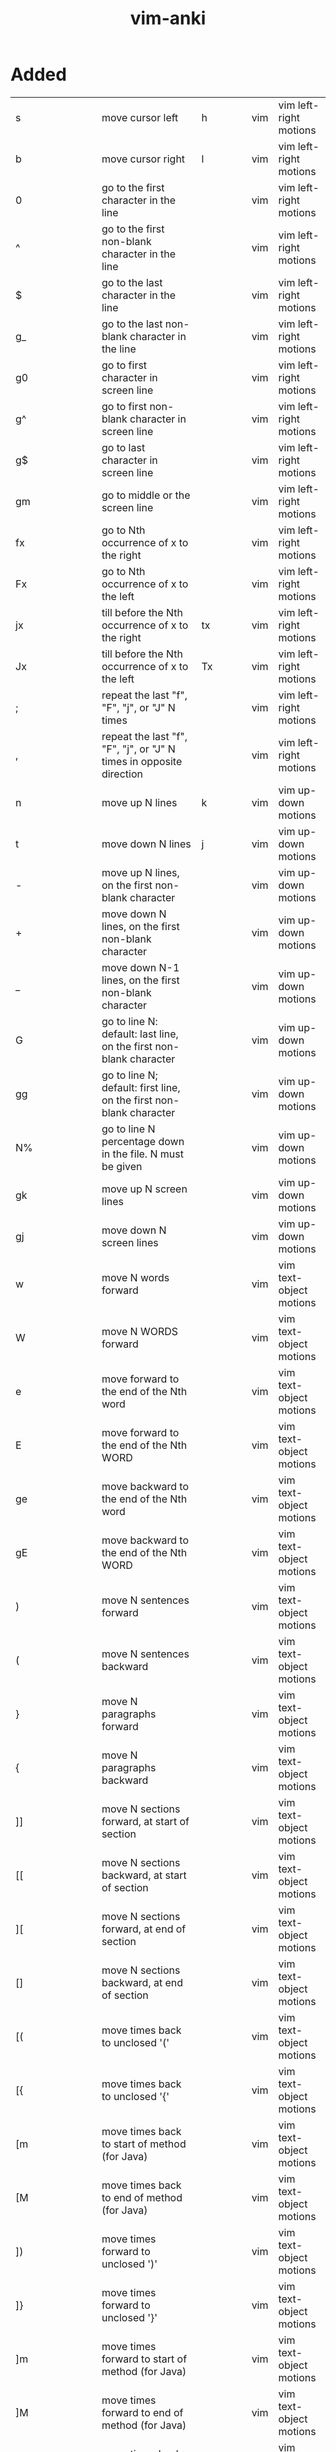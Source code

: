 :PROPERTIES:
:ID:       02c3dfdd-dd5e-4347-9d7b-373efb1a5017
:mtime:    20230208093535 20230206230426 20230206220102 20230206194529
:ctime:    20230206194521
:END:
#+title: vim-anki


* Added
:PROPERTIES:
:TABLE_EXPORT_FILE: vim-anki.csv
:TABLE_EXPORT_FORMAT: orgtbl-to-csv
:END:

| s                       | move cursor left                                                                                                | h              | vim | vim left-right motions  |
| b                       | move cursor right                                                                                               | l              | vim | vim left-right motions  |
| 0                       | go to the first character in the line                                                                           |                | vim | vim left-right motions  |
| ^                       | go to the first non-blank character in the line                                                                 |                | vim | vim left-right motions  |
| $                       | go to the last character in the line                                                                            |                | vim | vim left-right motions  |
| g_                      | go to the last non-blank character in the line                                                                  |                | vim | vim left-right motions  |
| g0                      | go to first character in screen line                                                                            |                | vim | vim left-right motions  |
| g^                      | go to first non-blank character in screen line                                                                  |                | vim | vim left-right motions  |
| g$                      | go to last character in screen line                                                                             |                | vim | vim left-right motions  |
| gm                      | go to middle or the screen line                                                                                 |                | vim | vim left-right motions  |
| fx                      | go to Nth occurrence of x to the right                                                                          |                | vim | vim left-right motions  |
| Fx                      | go to Nth occurrence of x to the left                                                                           |                | vim | vim left-right motions  |
| jx                      | till before the Nth occurrence of x to the right                                                                | tx             | vim | vim left-right motions  |
| Jx                      | till before the Nth occurrence of x to the left                                                                 | Tx             | vim | vim left-right motions  |
| ;                       | repeat the last "f", "F", "j", or "J" N times                                                                   |                | vim | vim left-right motions  |
| ,                       | repeat the last "f", "F", "j", or "J" N times in opposite direction                                             |                | vim | vim left-right motions  |
|-------------------------+-----------------------------------------------------------------------------------------------------------------+----------------+-----+-------------------------|
| n                       | move up N lines                                                                                                 | k              | vim | vim up-down motions     |
| t                       | move down N lines                                                                                               | j              | vim | vim up-down motions     |
| -                       | move up N lines, on the first non-blank character                                                               |                | vim | vim up-down motions     |
| +                       | move down N lines, on the first non-blank character                                                             |                | vim | vim up-down motions     |
| _                       | move down N-1 lines, on the first non-blank character                                                           |                | vim | vim up-down motions     |
| G                       | go to line N: default: last line, on the first non-blank character                                              |                | vim | vim up-down motions     |
| gg                      | go to line N; default: first line, on the first non-blank character                                             |                | vim | vim up-down motions     |
| N%                      | go to line N percentage down in the file. N must be given                                                       |                | vim | vim up-down motions     |
| gk                      | move up N screen lines                                                                                          |                | vim | vim up-down motions     |
| gj                      | move down N screen lines                                                                                        |                | vim | vim up-down motions     |
|-------------------------+-----------------------------------------------------------------------------------------------------------------+----------------+-----+-------------------------|
| w                       | move N words forward                                                                                            |                | vim | vim text-object motions |
| W                       | move N WORDS forward                                                                                            |                | vim | vim text-object motions |
| e                       | move forward to the end of the Nth word                                                                         |                | vim | vim text-object motions |
| E                       | move forward to the end of the Nth WORD                                                                         |                | vim | vim text-object motions |
| ge                      | move backward to the end of the Nth word                                                                        |                | vim | vim text-object motions |
| gE                      | move backward to the end of the Nth WORD                                                                        |                | vim | vim text-object motions |
| )                       | move N sentences forward                                                                                        |                | vim | vim text-object motions |
| (                       | move N sentences backward                                                                                       |                | vim | vim text-object motions |
| }                       | move N paragraphs forward                                                                                       |                | vim | vim text-object motions |
| {                       | move N paragraphs backward                                                                                      |                | vim | vim text-object motions |
| ]]                      | move N sections forward, at start of section                                                                    |                | vim | vim text-object motions |
| [[                      | move N sections backward, at start of section                                                                   |                | vim | vim text-object motions |
| ][                      | move N sections forward, at end of section                                                                      |                | vim | vim text-object motions |
| []                      | move N sections backward, at end of section                                                                     |                | vim | vim text-object motions |
| [(                      | move times back to unclosed '('                                                                                 |                | vim | vim text-object motions |
| [{                      | move times back to unclosed '{'                                                                                 |                | vim | vim text-object motions |
| [m                      | move times back to start of method (for Java)                                                                   |                | vim | vim text-object motions |
| [M                      | move times back to end of method (for Java)                                                                     |                | vim | vim text-object motions |
| ])                      | move times forward to unclosed ')'                                                                              |                | vim | vim text-object motions |
| ]}                      | move times forward to unclosed '}'                                                                              |                | vim | vim text-object motions |
| ]m                      | move times forward to start of method (for Java)                                                                |                | vim | vim text-object motions |
| ]M                      | move times forward to end of method (for Java)                                                                  |                | vim | vim text-object motions |
| [#                      | move times back to unclosed "#if" or "#else"                                                                    |                | vim | vim text-object motions |
| ]#                      | move times forward to unclosed "#else" or "#endif"                                                              |                | vim | vim text-object motions |
| [*                      | move times back to start of comment "/*"                                                                        |                | vim | vim text-object motions |
| ]*                      | move times forward to end of comment "*/"                                                                       |                | vim | vim text-object motions |
|-------------------------+-----------------------------------------------------------------------------------------------------------------+----------------+-----+-------------------------|
| :help keyword           | open help for keyword                                                                                           |                | vim | vim global              |
| :o file                 | open file                                                                                                       |                | vim | vim global              |
| :saveas file            | save file as                                                                                                    |                | vim | vim global              |
| :close                  | close current pane                                                                                              |                | vim | vim global              |
|-------------------------+-----------------------------------------------------------------------------------------------------------------+----------------+-----+-------------------------|
| H                       | move to top of screen                                                                                           |                | vim | vim motions             |
| M                       | move to middle of screen                                                                                        |                | vim | vim motions             |
| L                       | move to bottom of screen                                                                                        |                | vim | vim motions             |
| 5G                      | go to line 5                                                                                                    |                | vim | vim motions             |
| zz                      | center cursor on screen                                                                                         |                | vim | vim motions             |
| c-b                     | move back one full screen                                                                                       |                | vim | vim motions             |
| c-f                     | move forward one full screen                                                                                    |                | vim | vim motions             |
| c-d                     | move forward 1/2 a screen                                                                                       |                | vim | vim motions             |
| c-u                     | move back 1/2 a screen                                                                                          |                | vim | vim motions             |
|-------------------------+-----------------------------------------------------------------------------------------------------------------+----------------+-----+-------------------------|
| i                       | insert before the cursor                                                                                        |                | vim | vim insert              |
| I                       | insert at the beginning of the line                                                                             |                | vim | vim insert              |
| a                       | insert (append) after the cursor                                                                                |                | vim | vim insert              |
| A                       | insert (append) at the end of the line                                                                          |                | vim | vim insert              |
| o                       | append (open) a new line below the current line                                                                 |                | vim | vim insert              |
| O                       | append (open) a new line above the current line                                                                 |                | vim | vim insert              |
| ea                      | insert (append) at the end of the word                                                                          |                | vim | vim insert              |
| Esc                     | exit insert mode                                                                                                |                | vim | vim insert              |
| r                       | replace a single character                                                                                      |                | vim | vim editing             |
| J                       | join line below to the current one                                                                              |                | vim | vim editing             |
| cc                      | change (replace) entire line                                                                                    |                | vim | vim editing             |
| cw                      | change (replace) to the start of the next word                                                                  |                | vim | vim editing             |
| ce                      | change (replace) to the end of the next word                                                                    |                | vim | vim editing             |
| cb                      | change (replace) to the start of the previous word                                                              |                | vim | vim editing             |
| c0                      | change (replace) to the start of the line                                                                       |                | vim | vim editing             |
| c$                      | change (replace) to the end of the line                                                                         |                | vim | vim editing             |
| xp                      | transpose two letters (delete and paste)                                                                        |                | vim | vim editing             |
| .                       | repeat last command                                                                                             |                | vim | vim editing             |
| u                       | undo                                                                                                            |                | vim | vim editing             |
| c-r                     | redo                                                                                                            |                | vim | vim editing             |
| v                       | start visual mode, mark lines, then do a command (like y-yank)                                                  |                | vim | vim visual marking      |
| V                       | start linewise visual mode                                                                                      |                | vim | vim visual marking      |
| o                       | move to other end of marked area                                                                                |                | vim | vim visual marking      |
| O                       | move to other corner of block                                                                                   |                | vim | vim visual marking      |
| aw                      | mark a word                                                                                                     |                | vim | vim visual marking      |
| ab                      | a block with ()                                                                                                 |                | vim | vim visual marking      |
| aB                      | a block with {}                                                                                                 |                | vim | vim visual marking      |
| ib                      | inner block with ()                                                                                             |                | vim | vim visual marking      |
| iB                      | inner block with {}                                                                                             |                | vim | vim visual marking      |
| Esc                     | exit visual mode                                                                                                |                | vim | vim visual marking      |
| c-v                     | start visual block mode                                                                                         |                | vim | vim visual marking      |
| >                       | shift text right                                                                                                |                | vim | vim visual              |
| <                       | shift text left                                                                                                 |                | vim | vim visual              |
| y                       | yank (copy) marked text                                                                                         |                | vim | vim visual              |
| d                       | delete marked text                                                                                              |                | vim | vim visual              |
| ~                       | switch case                                                                                                     |                | vim | vim visual              |
| yy                      | yank (copy) a line                                                                                              |                | vim | vim paste cut           |
| 2yy                     | yank (copy) 2 lines                                                                                             |                | vim | vim paste cut           |
| yw                      | yank (copy) the characters of the word from the cursor position to the start of the next word                   |                | vim | vim paste cut           |
| y$                      | yank (copy) to end of line                                                                                      |                | vim | vim paste cut           |
| p                       | put (paste) the clipboard after cursor                                                                          |                | vim | vim paste cut           |
| P                       | put (paste) before cursor                                                                                       |                | vim | vim paste cut           |
| dd                      | delete (cut) a line                                                                                             |                | vim | vim paste cut           |
| 2dd                     | delete (cut) 2 lines                                                                                            |                | vim | vim paste cut           |
| dw                      | delete (cut) the characters of the word from the cursor position to the start of the next word                  |                | vim | vim paste cut           |
| D                       | delete (cut) to the end of the line                                                                             |                | vim | vim paste cut           |
| d$                      | delete (cut) to the end of the line                                                                             |                | vim | vim paste cut           |
| d^                      | delete (cut) to the first non-blank character of the line                                                       |                | vim | vim paste cut           |
| d0                      | delete (cut) to the begining of the line                                                                        |                | vim | vim paste cut           |
| x                       | delete (cut) character                                                                                          |                | vim | vim paste cut           |
| /pattern                | search for pattern                                                                                              |                | vim | vim search replace      |
| ?pattern                | search backward for pattern                                                                                     |                | vim | vim search replace      |
| \vpattern               | 'very magic' pattern: non-alphanumeric characters are interpreted as special regex symbols (no escaping needed) |                | vim | vim search replace      |
| k                       | repeat search in same direction                                                                                 | n              | vim | vim search replace      |
| K                       | repeat search in opposite direction                                                                             | N              | vim | vim search replace      |
| :%s/old/new/g           | replace all old with new throughout file                                                                        |                | vim | vim search replace      |
| :%s/old/new/gc          | replace all old with new throughout file with confirmations                                                     |                | vim | vim search replace      |
| :noh                    | remove highlighting of search matches                                                                           |                | vim | vim search replace      |
| :vimgrep /pattern/ {file} | search for pattern in multiple files                                                                            |                | vim | vim search files        |
| :cn                     | jump to the next match                                                                                          |                | vim | vim search files        |
| :cp                     | jump to the previous match                                                                                      |                | vim | vim search files        |
| :copen                  | open a window containing the list of matches                                                                    |                | vim | vim search files        |
| :w                      | write (save) the file, but don't exit                                                                           |                | vim | vim exiting             |
| :w !sudo tee %          | write out the current file using sudo                                                                           |                | vim | vim exiting             |
| :wq                     | write (save) and quit                                                                                           | :x ZZ          | vim | vim exiting             |
| :q                      | quit (fails if there are unsaved changes)                                                                       |                | vim | vim exiting             |
| :q!                     | quit and throw away unsaved changes                                                                             | ZQ             | vim | vim exiting             |
| :e file                 | edit a file in a new buffer                                                                                     |                | vim | vim multiple files      |
| :bnext                  | go to the next buffer                                                                                           | :bn            | vim | vim multiple files      |
| :bprev                  | go to the previous buffer                                                                                       | :bp            | vim | vim multiple files      |
| :bd                     | delete a buffer (close a file)                                                                                  |                | vim | vim multiple files      |
| :ls                     | list all open buffers                                                                                           |                | vim | vim multiple files      |
| :sp file                | open a file in a new buffer and split window                                                                    |                | vim | vim multiple files      |
| :vsp file               | open a file in a new buffer and vertically split window                                                         |                | vim | vim multiple files      |
| c-ws                    | split window                                                                                                    |                | vim | vim multiple files      |
| c-ww                    | switch windows                                                                                                  |                | vim | vim multiple files      |
| c-wq                    | quit a window                                                                                                   |                | vim | vim multiple files      |
| c-wv                    | split window vertically                                                                                         |                | vim | vim multiple files      |
| c-wh                    | move cursor to the left window (vertical split)                                                                 |                | vim | vim multiple files      |
| c-wl                    | move cursor to the right window (vertical split)                                                                |                | vim | vim multiple files      |
| c-wj                    | move cursor to the window below (horizontal split)                                                              |                | vim | vim multiple files      |
| c-wk                    | move cursor to the window above (horizontal split)                                                              |                | vim | vim multiple files      |
| :tabnew                 | open a file in a new tab                                                                                        | :tabnew file   | vim | vim tabs                |
| c-wT                    | move the current split window into its own tab                                                                  |                | vim | vim tabs                |
| gt                      | move to the next tab                                                                                            | :tabnext :tabn | vim | vim tabs                |
| gT                      | move to the previous tab                                                                                        | :tabprev :tabp | vim | vim tabs                |
| <number>gt              | move to tab <number>                                                                                            |                | vim | vim tabs                |
| :tabmove <number>       | move current tab to the <number>th position (indexed from 0)                                                    |                | vim | vim tabs                |
| :tabclose               | close the current tab and all its windows                                                                       | :tabc          | vim | vim tabs                |
| :tabonly                | close all tabs except for the current one                                                                       | :tabo          | vim | vim tabs                |
| :tabdo command          | run the command on all tabs (e.g. :tabdo q - closes all opened tabs)                                            |                | vim | vim tabs                |


* Not Added
 b n words backward
 B n WORDs backward
| b | jump backwards to the start of a word                                 |   |     |             |
| B | jump backwards to the start of a word (words can contain punctuation) |   |     |             |
| s | delete character and substitute text                                  | s | vim | vim editing |
| S | delete line and substitute text (same as cc)                          | S | vim | vim editing |

N| go to column N
